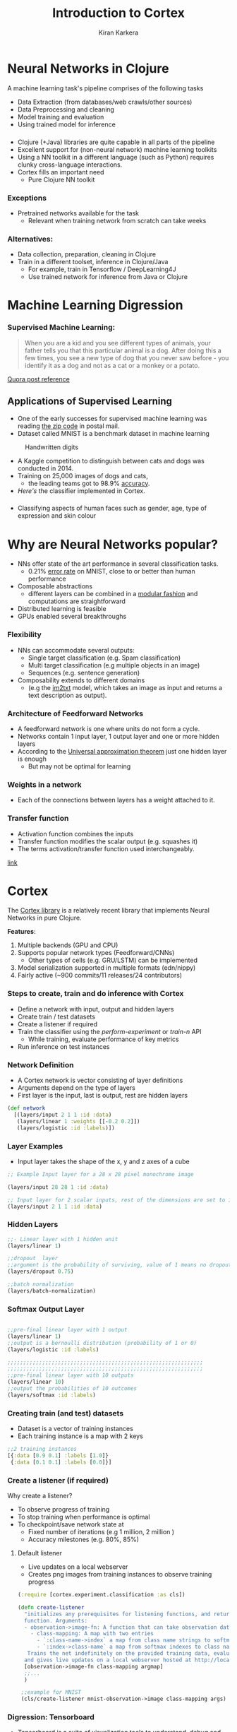 
#+REVEAL_ROOT: http://cdn.jsdelivr.net/reveal.js/3.0.0/
#+TITLE:  Introduction to Cortex
#+AUTHOR: Kiran Karkera 
#+EMAIL: kiran.karkera@gmail.com
#+GITHUB: shark8me
#+TWITTER: kaal_daari
#+REVEAL_THEME: night
#+STARTUP: overview
#+STARTUP: content
#+STARTUP: showall
#+STARTUP: showeverything
#+OPTIONS: num:nil
#+OPTIONS: toc:0
#+OPTIONS: org-reveal-title-slide:%t %a %e
# #+REVEAL_MARGIN: 0.2
#+REVEAL_MAX_SCALE: 5 
# * An introduction to Cortex

* Neural Networks in Clojure

 A machine learning task's pipeline comprises of the following tasks 

- Data Extraction (from databases/web crawls/other sources)
- Data Preprocessing and cleaning 
- Model training and evaluation 
- Using trained model for inference 

***  
- Clojure (+Java) libraries are quite capable in all parts of the pipeline 
- Excellent support for (non-neural network) machine learning toolkits 
- Using a NN toolkit in a different language (such as Python) requires clunky cross-language interactions. 
- Cortex fills an  important need 
  - Pure Clojure NN toolkit

*** Exceptions 

- Pretrained networks available for the task 
  - Relevant when training network from scratch can take weeks 

*** Alternatives:

+ Data collection, preparation, cleaning in Clojure
+ Train in a different toolset, inference in Clojure/Java
  - For example, train in Tensorflow / DeepLearning4J 
  - Use trained network for inference from Java or Clojure
 
* Machine Learning Digression

*** Supervised Machine Learning:

#+BEGIN_QUOTE
When you are a kid and you see different types of animals, your father tells you that this particular animal is a dog. After doing this a few times, 
you see a new type of dog that you never saw before - you identify it as a dog and not as a cat or a monkey or a potato.
#+END_QUOTE

#+CAPTION: Dogs vs cats

[[./images/woof_meow.jpg]]


[[https://www.quora.com/What-is-the-difference-between-supervised-and-unsupervised-learning-algorithms/answer/Shehroz-Khan-2?srid=o0Wh][Quora post reference]]

** Applications of Supervised Learning 


#+REVEAL: split
- One of the early successes for supervised machine learning was reading [[http://yann.lecun.com/exdb/publis/pdf/matan-92.pdf][the zip code]] in postal mail.
- Dataset called MNIST is a benchmark dataset in machine learning

#+CAPTION: Handwritten digits  
    [[./images/MNIST.png]] 

#+REVEAL: split
- A Kaggle competition to distinguish between cats and dogs was conducted in 2014.
- Training on 25,000 images of dogs and cats, 
  - the leading teams got to 98.9% [[https://www.kaggle.com/c/dogs-vs-cats/leaderboard][accuracy]]. 
- [[ ][Here's]] the classifier implemented in Cortex.

#+REVEAL: split
#+CAPTION: Differentiating between dogs and cats

#+ATTR_HTML: :height 50%, :width 50%
[[./images/cat_or_dog.jpg]]


*** 

- Classifying aspects of human faces such as gender, age, type of expression and skin colour

#+CAPTION: Classifying gender, age and skin colour

[[./images/face_gender.png]]

* Why are Neural Networks popular?

- NNs offer state of the art performance in several classification tasks. 
  - 0.21% [[http://rodrigob.github.io/are_we_there_yet/build/classification_datasets_results.html#4d4e495354][error rate]] on MNIST, close to or better than human performance
- Composable abstractions 
  - different layers can be combined in a [[http://colah.github.io/posts/2014-07-Conv-Nets-Modular/][modular fashion]] and computations are straightforward
- Distributed learning is feasible  
- GPUs enabled several breakthroughs 

*** Flexibility

- NNs can accommodate several outputs:
  - Single target classification (e.g. Spam classification)
  - Multi target classification (e.g multiple objects in an image)
  - Sequences (e.g. sentence generation)

- Composability extends to different domains 
  - (e.g the [[https://github.com/tensorflow/models/tree/master/im2txt][im2txt]] model, which takes an image as input and returns a text description as output). 

#+REVEAL: split
#+CAPTION: im2txt network provides descriptions of images

#+ATTR_HTML: :height 70%, :width 70%
       [[./images/example_captions.jpg]]

*** Architecture of Feedforward Networks

- A feedforward network is one where units do not form a cycle.
- Networks contain 1 input layer, 1 output layer and one or more hidden layers
- According to the [[https://en.wikipedia.org/wiki/Universal_approximation_theorem][Universal approximation theorem]] just one hidden layer is enough
  - But may not be optimal for learning 

#+CAPTION: Feedforward network with hidden layers

[[./images/feedforward.jpg]]

*** Weights in a network 

- Each of the connections between layers has a weight attached to it.


#+CAPTION: hidden layer weights

[[./images/weights.png]]

*** Transfer function

- Activation function combines the inputs 
- Transfer function modifies the scalar output (e.g. squashes it)
- The terms activation/transfer function used interchangeably.

#+:CAPTION: transformation

[[./images/neuron_model.jpeg]]

[[http://cs231n.github.io/neural-networks-1/][link]]

* Cortex

The [[https://github.com/thinktopic/cortex][Cortex library]] is a relatively recent library that implements Neural Networks in pure Clojure.

*Features*:

1. Multiple backends (GPU and CPU) 
2. Supports popular network types (Feedforward/CNNs) 
   - Other types of cells (e.g. GRU/LSTM) can be implemented
3. Model serialization supported in multiple formats (edn/nippy)
4. Fairly active (~900 commits/11 releases/24 contributors)


*** Steps to create, train and do inference with Cortex

- Define a network with input, output and hidden layers
- Create train / test datasets
- Create a listener if required
- Train the classifier using the /perform-experiment/ or /train-n/ API
  - While training, evaluate performance of key metrics
- Run inference on test instances
 
*** Network Definition
    
- A Cortex network is vector consisting of layer definitions
- Arguments depend on the type of layers
- First layer is the input, last is output, rest are hidden layers

#+BEGIN_SRC clojure
(def network 
  [(layers/input 2 1 1 :id :data)
   (layers/linear 1 :weights [[-0.2 0.2]])
   (layers/logistic :id :labels)])
#+END_SRC 

*** Layer Examples

- Input layer takes the shape of the x, y and z axes of a cube
 
#+BEGIN_SRC clojure
;; Example Input layer for a 28 x 28 pixel monochrome image 

(layers/input 28 28 1 :id :data)

;; Input layer for 2 scalar inputs, rest of the dimensions are set to 1 
(layers/input 2 1 1 :id :data)
#+END_SRC

*** Hidden Layers

#+BEGIN_SRC clojure
;;- Linear layer with 1 hidden unit  
(layers/linear 1)

;;dropout  layer
;;argument is the probability of surviving, value of 1 means no dropout
(layers/dropout 0.75)

;;batch normalization
(layers/batch-normalization)
#+END_SRC 

*** Softmax Output Layer 
#+BEGIN_SRC clojure

;;pre-final linear layer with 1 output
(layers/linear 1)
;;output is a bernoulli distribution (probability of 1 or 0)
(layers/logistic :id :labels)

;;;;;;;;;;;;;;;;;;;;;;;;;;;;;;;;;;;;;;;;;;;;;;;;;;;;;;;;;;;;;;
;;;;;;;;;;;;;;;;;;;;;;;;;;;;;;;;;;;;;;;;;;;;;;;;;;;;;;;;;;;;;;
;;pre-final linear layer with 10 outputs
(layers/linear 10)
;;output the probabilities of 10 outcomes 
(layers/softmax :id :labels)
#+END_SRC 


*** Creating train (and test) datasets 

- Dataset is a vector of training instances
- Each training instance is a map with 2 keys

#+BEGIN_SRC clojure
;;2 training instances
[{:data [0.9 0.1] :labels [1.0]}
 {:data [0.1 0.1] :labels [0.0]}]
#+END_SRC 


*** Create a listener (if required)

Why create a listener? 
- To observe progress of training
- To stop training when performance is optimal
- To checkpoint/save network state at 
  - Fixed number of iterations (e.g 1 million, 2 million )
  - Accuracy milestones (e.g. 80%, 85%)

#+REVEAL: split

**** Default listener

- Live updates on a local webserver
- Creates png images from training instances to observe training progress

#+BEGIN_SRC clojure
(:require [cortex.experiment.classification :as cls])

(defn create-listener
  "initializes any prerequisites for listening functions, and returns a listener
  function. Arguments:
  - observation->image-fn: A function that can take observation data and return png data for web display.
    - class-mapping: A map with two entries
      - `:class-name->index` a map from class name strings to softmax indexes
      - `:index->class-name` a map from softmax indexes to class name strings
   Trains the net indefinitely on the provided training data, evaluating against the test data, 
  and gives live updates on a local webserver hosted at http://localhost:8091."  
  [observation->image-fn class-mapping argmap]
  ;;... 
  )

 ;;example for MNIST
 (cls/create-listener mnist-observation->image class-mapping args)  
#+END_SRC 

#+REVEAL: split
#+CAPTION: Confusion matrix 

[[./images/confmat.png]]

#+REVEAL: split
#+CAPTION: Sample images from train/test set 

[[./images/mnistdataset.png]]

*** Digression: Tensorboard

- [[https://www.tensorflow.org/get_started/summaries_and_tensorboard][Tensorboard]] is a suite of visualization tools to understand, debug and optimize Tensorflow
- Users can view plots of   
  - Scalar metrics such as Accuracy/ error / F1 score
  - Tensor metrics such as weights, biases 
  - Histograms of metric's progressions over time.
- Can help debug training problems such as the vanishing gradient [[https://www.quora.com/What-is-the-vanishing-gradient-problem][problem]]

#+REVEAL: split

#+CAPTION: Tensorboard scalar metrics

[[./images/tb-stats.png]] 


*** Tensorboard listener

- Listen for Cortex events and convert it to Tensorboard compatible events 
- Out of the box support for 
  - train loss and cross validation loss
  - weight and bias histograms

*** Usage:

+ Pass a map with the file name to log events to 
  - (Note: it need to have "tfevents.*" as part of the name)

#+BEGIN_SRC clojure
(:require [cortex.experiment.classification :as cls])
   (cls/create-tensorboard-listener
                   ;;file name should include "tfevents"
                   {:file-path "/tmp/tflogs/linear/tfevents.linear.out"})

;;launch tensorboard with log path
;;tensorboard --logdir=/tmp/tflogs
#+END_SRC 

*** Train the model

- Using the cortex.experiment.classification/perform-experiment API 
- Specify additional options such as number of [[https://stackoverflow.com/a/31842945/845843][epochs ]] 
  - If :epoch-count not provided, it trains forever

#+BEGIN_SRC clojure
(:require [cortex.experiment.classification :as cls])
    (cls/perform-experiment description train-ds test-ds
                            listener
                            {:epoch-count 10})
#+END_SRC 

*** Perform inference

#+BEGIN_SRC clojure
(:require [cortex.nn.execute :as execute]
          [cortex.experiment.train :as train]
          [cortex.nn.network :as network])

(let [trained-network (train/load-network "trained-network.nippy")
      input-data [{:data [5000.0 10.0]} 
                  {:data [5.0 100000.0]}]]
    (->> (execute/run trained-network input-data)
         (map :labels)))

#+END_SRC 

* Training on the loan dataset

- Simulated dataset with 10000 observations 
- The aim here is to predict which customers will default on their credit card debt
  - *default* A factor with levels No and Yes indicating whether the customer defaulted on their debt
- These are the independent variables
  - *balance* The average balance that the customer has remaining on their credit card after making their monthly payment
  - *income* Income of customer

*** Read the dataset

- Dataset consists of vector of 10k instances
- Each instance is a map with :data and :labels

#+BEGIN_SRC clojure

 (->> "test/data/default.csv"
      (slurp)
      (s/split-lines)
      (rest)                                     ;; ignore the header row
      (map (fn [l] (drop 2 (s/split l #"," ))))  ;; ignore id, student cols
      (mapv (fn [[^String default ^String balance ^String income]]
             {:data [(Double. balance) (Double. income)]
              :labels (if (= default "\"Yes\"") [1.0] [0.0])}))))

#+END_SRC

*** Define the network

+ Define input and output layers along with 1 hidden layer

#+BEGIN_SRC clojure

(def description
  [(layers/input 2 1 1 :id :data)
   ;;width height channels & args
   ;;Fix the weights to make the unit test work.
   (layers/linear 1 :weights [[-0.2 0.2]])
   (layers/logistic :id :labels)])
   
#+END_SRC

*** Run training

#+BEGIN_SRC clojure

(let [ds (shuffle (logtest/default-dataset))
        ds-count (count ds)
        ;;do a 90-10 split into train/test
        cutoff (int (* 0.9 ds-count))
        train-ds (take cutoff ds)
        test-ds (drop cutoff ds)
        listener (cls/create-tensorboard-listener
                   {:file-path "/tmp/tflogs/linear/tfevents.linear.out"})]
    (cls/perform-experiment description train-ds test-ds
                            listener
                            ;;run for 10 training epochs
                            {:epoch-count 10}))
   
#+END_SRC

* Demo

*** Logistic demo

#+BEGIN_SRC sh
#assumes pwd is cortex root folder
#checkout the latest tag
git checkout v0.9.11
cd experiment/
#create output folder for log files
mkdir /tmp/tflogs
#run test that compares performance of 4 different networks
lein test :only cortex.experiment.tensorboard-test

#docker
#load the latest tensorflow instance to load files from /tmp/tflogs
#this is mounted on the docker instance at the /tflogs folder
docker run -it -p 8888:8888 --entrypoint "/bin/bash" -v /tmp/tflogs/:/tflogs tensorflow/tensorflow
#to get IP address of container 
docker inspect -f '{{range .NetworkSettings.Networks}}{{.IPAddress}}{{end}}'
#returns dockerip
#+END_SRC

#+REVEAL: split

- Inside the docker container, execute 
#+BEGIN_SRC sh
tensorboard --port 8888 --logdir=/tflogs
#+END_SRC

- Navigate to http://dockerip:8888 

*** MNIST demo

#+BEGIN_SRC sh
cd examples/mnist-classification
mkdir /tmp/tflogs/mnist
lein run --tensorboard-output /tmp/tflogs/mnist/mnist.tfevents.out

#+END_SRC

* Resources

- [[https://github.com/thinktopic/cortex][Cortex project @ Github]]
- [[https://www.tensorflow.org/get_started/summaries_and_tensorboard][Tensorboard documentation]]
- [[https://github.com/shark8me/tfevent-sink][tfevent-sink project @ Github]]
  - This project converts Cortex events to Tensorflow compatible events
- This presentation ([[https://github.com/shark8me/cortex-tensorboard-presentation/blob/master/presentation/cortex.html][html]]) and the [[https://github.com/shark8me/cortex-tensorboard-presentation/blob/master/presentation/cortex.org][org-mode source]].


** Thanks to

- Team that created Cortex 

